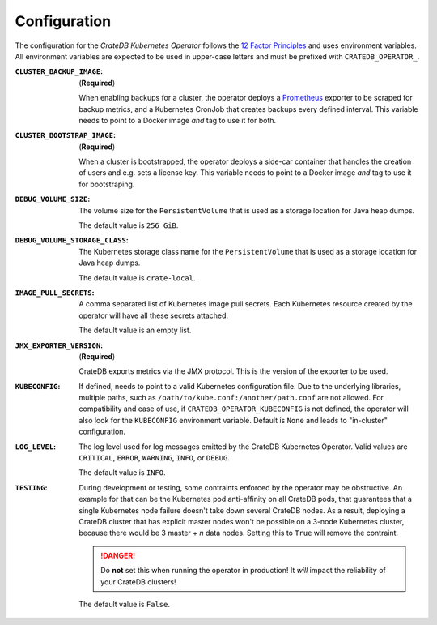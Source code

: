 Configuration
=============

The configuration for the *CrateDB Kubernetes Operator* follows the `12 Factor
Principles`_ and uses environment variables. All environment variables are
expected to be used in upper-case letters and must be prefixed with
``CRATEDB_OPERATOR_``.

:``CLUSTER_BACKUP_IMAGE``:
   (**Required**)

   When enabling backups for a cluster, the operator deploys a Prometheus_
   exporter to be scraped for backup metrics, and a Kubernetes CronJob that
   creates backups every defined interval. This variable needs to point to a
   Docker image *and* tag to use it for both.

:``CLUSTER_BOOTSTRAP_IMAGE``:
   (**Required**)

   When a cluster is bootstrapped, the operator deploys a side-car container
   that handles the creation of users and e.g. sets a license key. This
   variable needs to point to a Docker image *and* tag to use it for
   bootstraping.

:``DEBUG_VOLUME_SIZE``:
   The volume size for the ``PersistentVolume`` that is used as a storage
   location for Java heap dumps.

   The default value is ``256 GiB``.

:``DEBUG_VOLUME_STORAGE_CLASS``:
   The Kubernetes storage class name for the ``PersistentVolume`` that is
   used as a storage location for Java heap dumps.

   The default value is ``crate-local``.

:``IMAGE_PULL_SECRETS``:
   A comma separated list of Kubernetes image pull secrets. Each Kubernetes
   resource created by the operator will have all these secrets attached.

   The default value is an empty list.

:``JMX_EXPORTER_VERSION``:
   (**Required**)

   CrateDB exports metrics via the JMX protocol. This is the version of the
   exporter to be used.

:``KUBECONFIG``:
   If defined, needs to point to a valid Kubernetes configuration file. Due to
   the underlying libraries, multiple paths, such as
   ``/path/to/kube.conf:/another/path.conf`` are not allowed. For compatibility
   and ease of use, if ``CRATEDB_OPERATOR_KUBECONFIG`` is not defined, the
   operator will also look for the ``KUBECONFIG`` environment variable. Default
   is ``None`` and leads to "in-cluster" configuration.

:``LOG_LEVEL``:
   The log level used for log messages emitted by the CrateDB Kubernetes
   Operator. Valid values are ``CRITICAL``, ``ERROR``, ``WARNING``, ``INFO``,
   or ``DEBUG``.

   The default value is ``INFO``.

:``TESTING``:
   During development or testing, some contraints enforced by the operator may
   be obstructive. An example for that can be the Kubernetes pod anti-affinity
   on all CrateDB pods, that guarantees that a single Kubernetes node failure
   doesn't take down several CrateDB nodes. As a result, deploying a CrateDB
   cluster that has explicit master nodes won't be possible on a 3-node
   Kubernetes cluster, because there would be 3 master + *n* data nodes.
   Setting this to ``True`` will remove the contraint.

   .. danger::

      Do **not** set this when running the operator in production! It *will*
      impact the reliability of your CrateDB clusters!

   The default value is ``False``.


.. _12 Factor Principles: https://12factor.net/
.. _Prometheus: https://prometheus.io/
